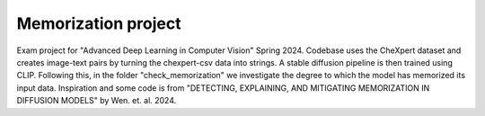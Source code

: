 ====================
Memorization project
====================

Exam project for "Advanced Deep Learning in Computer Vision" Spring 2024.
Codebase uses the CheXpert dataset and creates image-text pairs by turning the chexpert-csv data into strings. A stable diffusion pipeline is then trained using CLIP. Following this, in the folder "check_memorization" we investigate the degree 
to which the model has memorized its input data.
Inspiration and some code is from "DETECTING, EXPLAINING, AND MITIGATING MEMORIZATION IN DIFFUSION MODELS" by Wen. et. al. 2024.